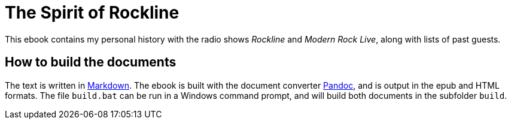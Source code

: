= The Spirit of Rockline

This ebook contains my personal history with the radio shows _Rockline_
and _Modern Rock Live_, along with lists of past guests.

== How to build the documents

The text is written in
https://daringfireball.net/projects/markdown/[Markdown].
The ebook is built with the document converter
https://pandoc.org[Pandoc],
and is output in the epub and HTML formats. The file `build.bat`
can be run in a Windows command prompt, and will build both documents
in the subfolder `build`.
